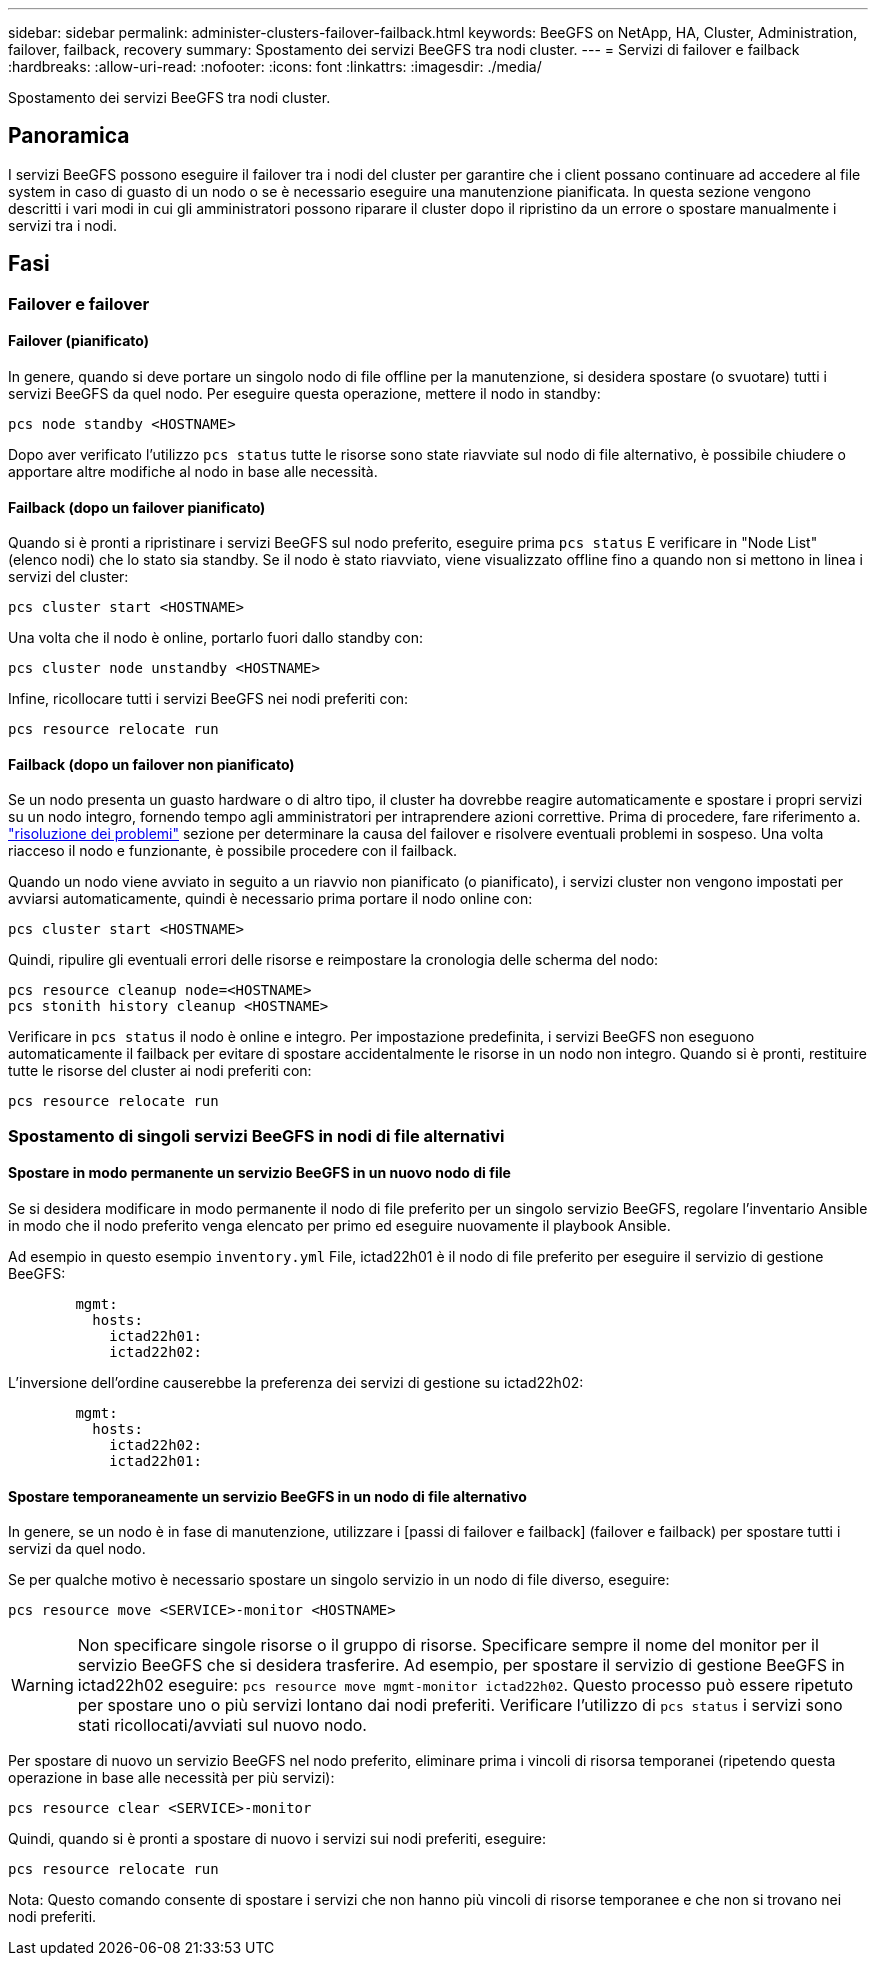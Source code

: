 ---
sidebar: sidebar 
permalink: administer-clusters-failover-failback.html 
keywords: BeeGFS on NetApp, HA, Cluster, Administration, failover, failback, recovery 
summary: Spostamento dei servizi BeeGFS tra nodi cluster. 
---
= Servizi di failover e failback
:hardbreaks:
:allow-uri-read: 
:nofooter: 
:icons: font
:linkattrs: 
:imagesdir: ./media/


[role="lead"]
Spostamento dei servizi BeeGFS tra nodi cluster.



== Panoramica

I servizi BeeGFS possono eseguire il failover tra i nodi del cluster per garantire che i client possano continuare ad accedere al file system in caso di guasto di un nodo o se è necessario eseguire una manutenzione pianificata. In questa sezione vengono descritti i vari modi in cui gli amministratori possono riparare il cluster dopo il ripristino da un errore o spostare manualmente i servizi tra i nodi.



== Fasi



=== Failover e failover



==== Failover (pianificato)

In genere, quando si deve portare un singolo nodo di file offline per la manutenzione, si desidera spostare (o svuotare) tutti i servizi BeeGFS da quel nodo. Per eseguire questa operazione, mettere il nodo in standby:

`pcs node standby <HOSTNAME>`

Dopo aver verificato l'utilizzo `pcs status` tutte le risorse sono state riavviate sul nodo di file alternativo, è possibile chiudere o apportare altre modifiche al nodo in base alle necessità.



==== Failback (dopo un failover pianificato)

Quando si è pronti a ripristinare i servizi BeeGFS sul nodo preferito, eseguire prima `pcs status` E verificare in "Node List" (elenco nodi) che lo stato sia standby. Se il nodo è stato riavviato, viene visualizzato offline fino a quando non si mettono in linea i servizi del cluster:

[source, console]
----
pcs cluster start <HOSTNAME>
----
Una volta che il nodo è online, portarlo fuori dallo standby con:

[source, console]
----
pcs cluster node unstandby <HOSTNAME>
----
Infine, ricollocare tutti i servizi BeeGFS nei nodi preferiti con:

[source, console]
----
pcs resource relocate run
----


==== Failback (dopo un failover non pianificato)

Se un nodo presenta un guasto hardware o di altro tipo, il cluster ha dovrebbe reagire automaticamente e spostare i propri servizi su un nodo integro, fornendo tempo agli amministratori per intraprendere azioni correttive. Prima di procedere, fare riferimento a. link:administer-clusters-troubleshoot.html["risoluzione dei problemi"^] sezione per determinare la causa del failover e risolvere eventuali problemi in sospeso. Una volta riacceso il nodo e funzionante, è possibile procedere con il failback.

Quando un nodo viene avviato in seguito a un riavvio non pianificato (o pianificato), i servizi cluster non vengono impostati per avviarsi automaticamente, quindi è necessario prima portare il nodo online con:

[source, console]
----
pcs cluster start <HOSTNAME>
----
Quindi, ripulire gli eventuali errori delle risorse e reimpostare la cronologia delle scherma del nodo:

[source, console]
----
pcs resource cleanup node=<HOSTNAME>
pcs stonith history cleanup <HOSTNAME>
----
Verificare in `pcs status` il nodo è online e integro. Per impostazione predefinita, i servizi BeeGFS non eseguono automaticamente il failback per evitare di spostare accidentalmente le risorse in un nodo non integro. Quando si è pronti, restituire tutte le risorse del cluster ai nodi preferiti con:

[source, console]
----
pcs resource relocate run
----


=== Spostamento di singoli servizi BeeGFS in nodi di file alternativi



==== Spostare in modo permanente un servizio BeeGFS in un nuovo nodo di file

Se si desidera modificare in modo permanente il nodo di file preferito per un singolo servizio BeeGFS, regolare l'inventario Ansible in modo che il nodo preferito venga elencato per primo ed eseguire nuovamente il playbook Ansible.

Ad esempio in questo esempio `inventory.yml` File, ictad22h01 è il nodo di file preferito per eseguire il servizio di gestione BeeGFS:

[source, yaml]
----
        mgmt:
          hosts:
            ictad22h01:
            ictad22h02:
----
L'inversione dell'ordine causerebbe la preferenza dei servizi di gestione su ictad22h02:

[source, yaml]
----
        mgmt:
          hosts:
            ictad22h02:
            ictad22h01:
----


==== Spostare temporaneamente un servizio BeeGFS in un nodo di file alternativo

In genere, se un nodo è in fase di manutenzione, utilizzare i [passi di failover e failback] (failover e failback) per spostare tutti i servizi da quel nodo.

Se per qualche motivo è necessario spostare un singolo servizio in un nodo di file diverso, eseguire:

[source, console]
----
pcs resource move <SERVICE>-monitor <HOSTNAME>
----

WARNING: Non specificare singole risorse o il gruppo di risorse. Specificare sempre il nome del monitor per il servizio BeeGFS che si desidera trasferire. Ad esempio, per spostare il servizio di gestione BeeGFS in ictad22h02 eseguire: `pcs resource move mgmt-monitor ictad22h02`. Questo processo può essere ripetuto per spostare uno o più servizi lontano dai nodi preferiti. Verificare l'utilizzo di `pcs status` i servizi sono stati ricollocati/avviati sul nuovo nodo.

Per spostare di nuovo un servizio BeeGFS nel nodo preferito, eliminare prima i vincoli di risorsa temporanei (ripetendo questa operazione in base alle necessità per più servizi):

[source, yaml]
----
pcs resource clear <SERVICE>-monitor
----
Quindi, quando si è pronti a spostare di nuovo i servizi sui nodi preferiti, eseguire:

[source, yaml]
----
pcs resource relocate run
----
Nota: Questo comando consente di spostare i servizi che non hanno più vincoli di risorse temporanee e che non si trovano nei nodi preferiti.
